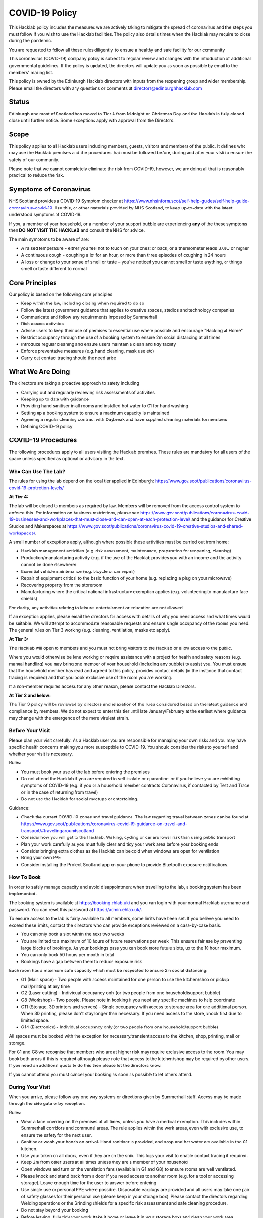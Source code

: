 COVID-19 Policy
===============

This Hacklab policy includes the measures we are actively taking to mitigate the spread of coronavirus and the steps you must follow if you wish to use the Hacklab facilities. The policy also details times when the Hacklab may require to close during the pandemic.

You are requested to follow all these rules diligently, to ensure a healthy and safe facility for our community. 

This coronavirus (COVID-19) company policy is subject to regular review and changes with the introduction of additional governmental guidelines. If the policy is updated, the directors will update you as soon as possible by email to the members' mailing list.

This policy is owned by the Edinburgh Hacklab directors with inputs from the reopening group and wider membership. Please email the directors with any questions or comments at directors@edinburghhacklab.com

Status
------
Edinburgh and most of Scotland has moved to Tier 4 from Midnight on Christmas Day and the Hacklab is fully closed close until further notice. Some exceptions apply with approval from the Directors.

Scope
-----
This policy applies to all Hacklab users including members, guests, visitors and members of the public. It defines who may use the Hacklab premises and the procedures that must be followed before, during and after your visit to ensure the safety of our community.

Please note that we cannot completely eliminate the risk from COVID-19, however, we are doing all that is reasonably practical to reduce the risk. 

Symptoms of Coronavirus
-----------------------
NHS Scotland provides a COVID-19 Symptom checker at `https://www.nhsinform.scot/self-help-guides/self-help-guide-coronavirus-covid-19 <https://www.nhsinform.scot/self-help-guides/self-help-guide-coronavirus-covid-19>`_. Use this, or other materials provided by NHS Scotland, to keep up-to-date with the latest understood symptoms of COVID-19.

If you, a member of your household, or a member of your support bubble are experiencing **any** of the these symptoms then **DO NOT VISIT THE HACKLAB** and consult the NHS for advice.

The main symptoms to be aware of are:

- A raised temperature - either you feel hot to touch on your chest or back, or a thermometer reads 37.8C or higher
- A continuous cough - coughing a lot for an hour, or more than three episodes of coughing in 24 hours
- A loss or change to your sense of smell or taste – you've noticed you cannot smell or taste anything, or things smell or taste different to normal

Core Principles
----------------
Our policy is based on the following core principles

- Keep within the law, including closing when required to do so
- Follow the latest government guidance that applies to creative spaces, studios and technology companies
- Communicate and follow any requirements imposed by Summerhall
- Risk assess activities
- Advise users to keep their use of premises to essential use where possible and encourage "Hacking at Home"
- Restrict occupancy through the use of a booking system to ensure 2m social distancing at all times
- Introduce regular cleaning and ensure users maintain a clean and tidy facility
- Enforce preventative measures (e.g. hand cleaning, mask use etc)
- Carry out contact tracing should the need arise

What We Are Doing
-----------------
The directors are taking a proactive approach to safety including

- Carrying out and regularly reviewing risk assessments of activities
- Keeping up to date with guidance
- Providing hand sanitiser in all rooms and installed hot water to G1 for hand washing
- Setting up a booking system to ensure a maximum capacity is maintained
- Agreeing a regular cleaning contract with Daybreak and have supplied cleaning materials for members
- Defining COVID-19 policy

COVID-19 Procedures
-------------------
The following procedures apply to all users visiting the Hacklab premises. These rules are mandatory for all users of the space unless specified as optional or advisory in the text.

Who Can Use The Lab?
^^^^^^^^^^^^^^^^^^^^
The rules for using the lab depend on the local tier applied in Edinburgh: `https://www.gov.scot/publications/coronavirus-covid-19-protection-levels/ <https://www.gov.scot/publications/coronavirus-covid-19-protection-levels/>`_

**At Tier 4:**

The lab will be closed to members as required by law. Members will be removed from the access control system to enforce this. For information on business restrictions, please see `https://www.gov.scot/publications/coronavirus-covid-19-businesses-and-workplaces-that-must-close-and-can-open-at-each-protection-level/ <https://www.gov.scot/publications/coronavirus-covid-19-businesses-and-workplaces-that-must-close-and-can-open-at-each-protection-level/>`_ and the guidance for Creative Studios and Makerspaces at `https://www.gov.scot/publications/coronavirus-covid-19-creative-studios-and-shared-workspaces/ <https://www.gov.scot/publications/coronavirus-covid-19-creative-studios-and-shared-workspaces/>`_. 

A small number of exceptions apply, although where possible these activities must be carried out from home:

- Hacklab management activities (e.g. risk assessment, maintenance, preparation for reopening, cleaning)
- Production/manufacturing activity (e.g. if the use of the Hacklab provides you with an income and the activity cannot be done elsewhere)
- Essential vehicle maintenance (e.g. bicycle or car repair)
- Repair of equipment critical to the basic function of your home (e.g. replacing a plug on your microwave)
- Recovering property from the storeroom
- Manufacturing where the critical national infrastructure exemption applies (e.g. volunteering to manufacture face shields)

For clarity, any activities relating to leisure, entertainment or education are not allowed.

If an exception applies, please email the directors for access with details of why you need access and what times would be suitable. We will attempt to accommodate reasonable requests and ensure single occupancy of the rooms you need. The general rules on Tier 3 working (e.g. cleaning, ventilation, masks etc apply).

**At Tier 3:**

The Hacklab will open to members and you must not bring visitors to the Hacklab or allow access to the public. 

Where you would otherwise be lone working or require assistance with a project for health and safety reasons (e.g. manual handling) you may bring one member of your household (including any bubble) to assist you. You must ensure that the household member has read and agreed to this policy, provides contact details (in the instance that contact tracing is required) and that you book exclusive use of the room you are working.

If a non-member requires access for any other reason, please contact the Hacklab Directors.

**At Tier 2 and below:**

The Tier 3 policy will be reviewed by directors and relaxation of the rules considered based on the latest guidance and compliance by members. We do not expect to enter this tier until late January/February at the earliest where guidance may change with the emergence of the more virulent strain.

Before Your Visit
^^^^^^^^^^^^^^^^^
Please plan your visit carefully. As a Hacklab user you are responsible for managing your own risks and you may have specific health concerns making you more susceptible to COVID-19. You should consider the risks to yourself and whether your visit is necessary.

Rules:

- You must book your use of the lab before entering the premises
- Do not attend the Hacklab if you are required to self-isolate or quarantine, or if you believe you are exhibiting symptoms of COVID-19 (e.g. if you or a household member contracts Coronavirus, if contacted by Test and Trace or in the case of returning from travel)
- Do not use the Hacklab for social meetups or entertaining. 

Guidance:

- Check the current COVID-19 zones and travel guidance. The law regarding travel between zones can be found at `https://www.gov.scot/publications/coronavirus-covid-19-guidance-on-travel-and-transport/#travellingaroundscotland <https://www.gov.scot/publications/coronavirus-covid-19-guidance-on-travel-and-transport/#travellingaroundscotland>`_
- Consider how you will get to the Hacklab. Walking, cycling or car are lower risk than using public transport
- Plan your work carefully as you must fully clear and tidy your work area before your booking ends
- Consider bringing extra clothes as the Hacklab can be cold when windows are open for ventilation
- Bring your own PPE
- Consider installing the Protect Scotland app on your phone to provide Bluetooth exposure notifications.

How To Book
^^^^^^^^^^^

In order to safely manage capacity and avoid disappointment when travelling to the lab, a booking system has been implemented. 

The booking system is available at `https://booking.ehlab.uk/ <https://booking.ehlab.uk/>`_ and you can login with your normal Hacklab username and password. You can reset this password at `https://admin.ehlab.uk/ <https://admin.ehlab.uk>`_. 

To ensure access to the lab is fairly available to all members, some limits have been set. If you believe you need to exceed these limits, contact the directors who can provide exceptions reviewed on a case-by-case basis. 

- You can only book a slot within the next two weeks
- You are limited to a maximum of 10 hours of future reservations per week. This ensures fair use by preventing large blocks of bookings. As your bookings pass you can book more future slots, up to the 10 hour maximum.
- You can only book 50 hours per month in total
- Bookings have a gap between them to reduce exposure risk

Each room has a maximum safe capacity which must be respected to ensure 2m social distancing:

- G1 (Main space) - Two people with access maintained for one person to use the kitchen/shop or pickup mail/printing at any time
- G2 (Laser cutting) - Individual occupancy only (or two people from one household/support bubble)
- G8 (Workshop) - Two people. Please note in booking if you need any specific machines to help coordinate
- G11 (Storage, 3D printers and servers) - Single occupancy with access to storage area for one additional person. When 3D printing, please don't stay longer than necessary. If you need access to the store, knock first due to limited space.
- G14 (Electronics) - Individual occupancy only (or two people from one household/support bubble)

All spaces must be booked with the exception for necessary/transient access to the kitchen, shop, printing, mail or storage.

For G1 and G8 we recognise that members who are at higher risk may require exclusive access to the room. You may book both areas if this is required although please note that access to the kitchen/shop may be required by other users. If you need an additional quota to do this then please let the directors know.

If you cannot attend you must cancel your booking as soon as possible to let others attend.

During Your Visit
^^^^^^^^^^^^^^^^^
When you arrive, please follow any one way systems or directions given by Summerhall staff. Access may be made through the side gate or by reception.

Rules:

- Wear a face covering on the premises at all times, unless you have a medical exemption. This includes within Summerhall corridors and communal areas. The rule applies within the work areas, even with exclusive use, to ensure the safety for the next user. 
- Sanitise or wash your hands on arrival. Hand sanitiser is provided, and soap and hot water are available in the G1 kitchen.
- Use your token on all doors, even if they are on the snib. This logs your visit to enable contact tracing if required.
- Keep 2m from other users at all times unless they are a member of your household.
- Open windows and turn on the ventilation fans (available in G1 and G8) to ensure rooms are well ventilated.
- Please knock and stand back from a door if you need access to another room (e.g. for a tool or accessing storage). Leave enough time for the user to answer before entering
- Use single use or personal PPE where possible. Disposable earplugs are provided and all users may take one pair of safety glasses for their personal use (please keep in your storage box). Please contact the directors regarding Welding operations or the Grinding shields for a specific risk assessment and safe cleaning procedure.
- Do not stay beyond your booking
- Before leaving, fully tidy your work (take it home or leave it in your storage box) and clean your work area including any tools, equipment and PPE used
- Close windows and doors at the end of your visit for security

Guidance:

- Check your work area is clean before working. Cleaning products are provided if you wish to use them before starting work. Please email the directors if the area you have booked is untidy or unclean (with photos if possible). This helps us ensure accountability. 
- If someone without a booking is using the area, please safely ask them to clear up and leave and inform the directors.
- If you require the toilet, ensure single occupancy and wash hands thoroughly after use
- Regularly sanitise or wash your hands during the visit
- Any waste, especially where it may be contaminated with bodily fluids (e.g. tissues, paper towels, bottles and cans) must be placed in the bins. Gloves and a mask should be worn when emptying bins and hands thoroughly cleaned afterwards
- Avoid touching your face or face mask unnecessarily
- Doors can be left open to increase ventilation and air the room while tidying
- Leave plenty of time to clean and tidy your work area
- Consider installing the Protect Scotland App on your phone.

In An Emergency
^^^^^^^^^^^^^^^
- If you need to give first aid to another user, gloves and a mask must be worn. If possible, you should help the casualty to treat themselves while maintaining a distance. All incidents must be reported immediately to the directors.
- In the event of a fire, please exit the building promptly by the nearest fire exit. Maintain 2m social distancing at the muster point

Please consider the additional risks of lone working and plan accordingly. We advise ensuring that someone knows when you are using the Hacklab and checking in with them when complete.

What To Do If Challenged
^^^^^^^^^^^^^^^^^^^^^^^^
During this period, it's possible that the Hacklab may be visited by officials to ensure complaince with the law, guidance and policies. These people may include the Police, Council Officers or Summerhall staff. 

If you are challenged (and working within this guidance), explain that you are carying out permitted work in accordance with the Edinburgh Hacklab COVID-19 policy and refer any enquiry to the directors, providing the official with the directors@edinburgh.hacklab.com email address. Ensure you ask the official for their name, contact phone number, email address and reason for their visit.

Please contact the directors immediately to note the visit and provide us with any details you can. We will liaise with the official for further guidance.

If you are asked to cease the activity and/or shut the lab then please follow these instructions and contact the directors.

Operating outwith this policy is at your own risk and members will be responsible for their own actions including any fines or penalties imposed (e.g. if found to be using the lab for a large social gathering).

After Your Visit
^^^^^^^^^^^^^^^^
If you develop COVID-19 symptoms in the 10 days following your visit you must email the directors to enable contact tracing to take place: You should also contact the NHS to arrange a test and further contact tracing. 

Enforcement
-----------------
We hope that all members will abide by these rules as they are designed to keep you and other members of the Hacklab community safe. It is forseeable that in some circumstances (perhaps due to carelessness, ignorance of the risks, or other factors), members may sometimes fall short of the expected standards of behaviour and cleanliness required to keep the Hacklab a safe space.  We hope minor issues can be dealt with by informal reminders from other members.

In the event of more serious or repeated rule-breaking, the following procedures have been developed. Actions taken under these procedures is to ensure the safety of the Hacklab community and compliance with the law.

Minor Issues
^^^^^^^^^^^^
We hope minor issues can be dealt with by way of an informal reminder from other users without any escalation.

Examples:

- Neglecting to wear a mask (unless exempt)
- Entering a room at capacity
- Hygiene issues
- Minor social distancing failures (while wearing masks)

What to do:

- In the first instance, remind other users of the expectations in this policy from a safe distance.
- Inform the directors of refusal or continued breaches, or if you feel uncomfortable / unsafe.

Moderate Breaches
^^^^^^^^^^^^^^^^^
We operate a three-strikes policy with increasing severity. If you find issues such as housekeeping and tidiness when you arrive at your booking or if someone else is using the space, please email the directors (with photographs if possible).

Examples:

- Repeated minor breaches
- Refusal to use the booking system
- Next user finds room untidy/unclean
- Leaving the premises unsecured (e.g. closing windows at end of the booking)

What to do:

- Inform the directors

What the directors will do:

- Investigate the situation (e.g. check door logs) and speak to users
- In the first instance, remind members of the rules and gain agreement that they will comply in future
- In the second instance, issue a final warning that behaviour must improve and any further incidents within a specified time will result in further action. The time period is at the discretion of the directors
- A third breach will result in a temporary suspension of membership and removal from the access control and booking systems for a time at the discretion of the directors. Membership payments will not be due for any suspension longer than 1 month
- On return, conditions may be issued to ensure improved behaviour. Continued non-compliance may result in termination of membership.

Serious Breaches
^^^^^^^^^^^^^^^^^
Any serious issues should be immediately brought to the directors as they may require rapid action. Access may be temporarily suspended pending an investigation

Examples:

- Blatant refusal to comply with COVID policies (e.g. large groups using the lab, parties, putting others in immediate harm)
- Using the lab with COVID symptoms or while you should otherwise be isolating/quarantined
- Serious breaches of COVID laws
- Violence, abuse or harassment of other members or Summerhall staff/residents
- Intentional endangerment of others 

What to do:

- Make yourself safe
- Inform the directors immediately

What the directors will do:

- Temporarily suspend access
- Investigate the situation and interview those concerned
- Take appropriate action
- On return, conditions may be issued to ensure improved behaviour.

References
^^^^^^^^^^

- Scottish COVID-19 Legislation `https://www.legislation.gov.uk/ssi/2020/344/contents <https://www.legislation.gov.uk/ssi/2020/344/contents>`_
- Creative studios guidance `https://www.gov.scot/publications/coronavirus-covid-19-creative-studios-and-shared-workspaces/ <https://www.gov.scot/publications/coronavirus-covid-19-creative-studios-and-shared-workspaces/>`_
- Workplace closures: `https://www.gov.scot/publications/coronavirus-covid-19-businesses-and-workplaces-that-must-close-and-can-open-at-each-protection-level/ <https://www.gov.scot/publications/coronavirus-covid-19-businesses-and-workplaces-that-must-close-and-can-open-at-each-protection-level/>`_
- Travel guidance/law: `https://www.gov.scot/publications/coronavirus-covid-19-guidance-on-travel-and-transport/#travellingaroundscotland <https://www.gov.scot/publications/coronavirus-covid-19-guidance-on-travel-and-transport/#travellingaroundscotland>`_

